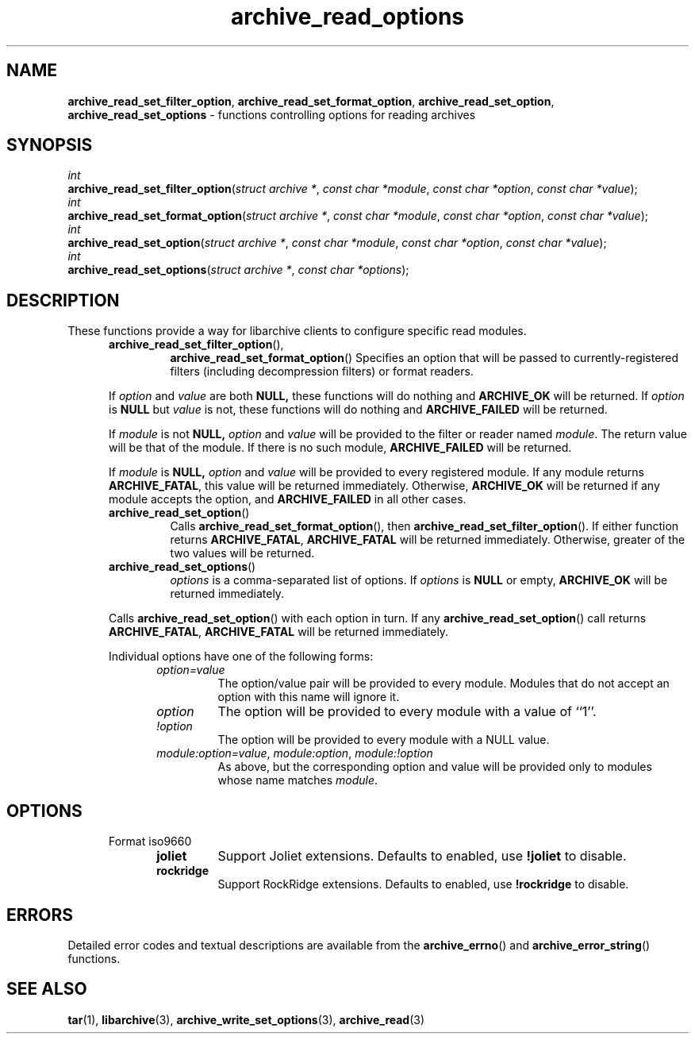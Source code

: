 .TH archive_read_options 3 "April 13, 2009" ""
.SH NAME
.ad l
\fB\%archive_read_set_filter_option\fP,
\fB\%archive_read_set_format_option\fP,
\fB\%archive_read_set_option\fP,
\fB\%archive_read_set_options\fP
\- functions controlling options for reading archives
.SH SYNOPSIS
.ad l
.br
\fIint\fP
.br
\fB\%archive_read_set_filter_option\fP(\fI\%struct\ archive\ *\fP, \fI\%const\ char\ *module\fP, \fI\%const\ char\ *option\fP, \fI\%const\ char\ *value\fP);
.br
\fIint\fP
.br
\fB\%archive_read_set_format_option\fP(\fI\%struct\ archive\ *\fP, \fI\%const\ char\ *module\fP, \fI\%const\ char\ *option\fP, \fI\%const\ char\ *value\fP);
.br
\fIint\fP
.br
\fB\%archive_read_set_option\fP(\fI\%struct\ archive\ *\fP, \fI\%const\ char\ *module\fP, \fI\%const\ char\ *option\fP, \fI\%const\ char\ *value\fP);
.br
\fIint\fP
.br
\fB\%archive_read_set_options\fP(\fI\%struct\ archive\ *\fP, \fI\%const\ char\ *options\fP);
.SH DESCRIPTION
.ad l
These functions provide a way for libarchive clients to configure
specific read modules.
.RS 5
.TP
\fB\%archive_read_set_filter_option\fP(),
\fB\%archive_read_set_format_option\fP()
Specifies an option that will be passed to currently-registered
filters (including decompression filters) or format readers.
.PP
If
\fIoption\fP
and
\fIvalue\fP
are both
.BR NULL,
these functions will do nothing and
\fBARCHIVE_OK\fP
will be returned.
If
\fIoption\fP
is
.BR NULL
but
\fIvalue\fP
is not, these functions will do nothing and
\fBARCHIVE_FAILED\fP
will be returned.
.PP
If
\fImodule\fP
is not
.BR NULL,
\fIoption\fP
and
\fIvalue\fP
will be provided to the filter or reader named
\fImodule\fP.
The return value will be that of the module.
If there is no such module,
\fBARCHIVE_FAILED\fP
will be returned.
.PP
If
\fImodule\fP
is
.BR NULL,
\fIoption\fP
and
\fIvalue\fP
will be provided to every registered module.
If any module returns
\fBARCHIVE_FATAL\fP,
this value will be returned immediately.
Otherwise,
\fBARCHIVE_OK\fP
will be returned if any module accepts the option, and
\fBARCHIVE_FAILED\fP
in all other cases.
.TP
\fB\%archive_read_set_option\fP()
Calls
\fB\%archive_read_set_format_option\fP(),
then
\fB\%archive_read_set_filter_option\fP().
If either function returns
\fBARCHIVE_FATAL\fP,
\fBARCHIVE_FATAL\fP
will be returned
immediately.
Otherwise, greater of the two values will be returned.
.TP
\fB\%archive_read_set_options\fP()
\fIoptions\fP
is a comma-separated list of options.
If
\fIoptions\fP
is
.BR NULL
or empty,
\fBARCHIVE_OK\fP
will be returned immediately.
.PP
Calls
\fB\%archive_read_set_option\fP()
with each option in turn.
If any
\fB\%archive_read_set_option\fP()
call returns
\fBARCHIVE_FATAL\fP,
\fBARCHIVE_FATAL\fP
will be returned immediately.
.PP
Individual options have one of the following forms:
.RS 5
.TP
\fIoption=value\fP
The option/value pair will be provided to every module.
Modules that do not accept an option with this name will ignore it.
.TP
\fIoption\fP
The option will be provided to every module with a value of
``1''.
.TP
\fI!option\fP
The option will be provided to every module with a NULL value.
.TP
\fImodule:option=value\fP, \fImodule:option\fP, \fImodule:!option\fP
As above, but the corresponding option and value will be provided
only to modules whose name matches
\fImodule\fP.
.RE
.RE
.SH OPTIONS
.ad l
.RS 5
.TP
Format iso9660
.RS 5
.TP
\fBjoliet\fP
Support Joliet extensions.
Defaults to enabled, use
\fB!joliet\fP
to disable.
.TP
\fBrockridge\fP
Support RockRidge extensions.
Defaults to enabled, use
\fB!rockridge\fP
to disable.
.RE
.RE
.SH ERRORS
.ad l
Detailed error codes and textual descriptions are available from the
\fB\%archive_errno\fP()
and
\fB\%archive_error_string\fP()
functions.
.SH SEE ALSO
.ad l
\fBtar\fP(1),
\fBlibarchive\fP(3),
\fBarchive_write_set_options\fP(3),
\fBarchive_read\fP(3)
